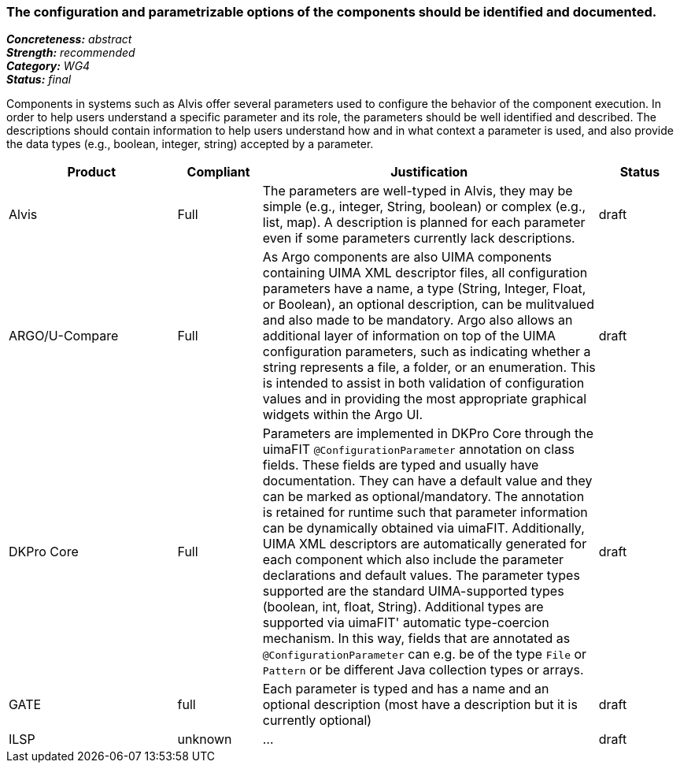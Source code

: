 === The configuration and parametrizable options of the components should be identified and documented.

[%hardbreaks]
[small]#*_Concreteness:_* __abstract__#
[small]#*_Strength:_*     __recommended__#
[small]#*_Category:_*     __WG4__#
[small]#*_Status:_*       __final__#


Components in systems such as Alvis offer several parameters used to configure the behavior of the component execution. In order to help users understand a specific parameter and its role, the parameters should be well identified and described. The descriptions should contain information to help users understand how and in what context a parameter is used, and also provide the data types (e.g., boolean, integer, string) accepted by a parameter.

// Below is an example of how a compliance evaluation table could look. This is presently optional
// and may be moved to a more structured/principled format later maintained in separate files.
[cols="2,1,4,1"]
|====
|Product|Compliant|Justification|Status

| Alvis
| Full
| The parameters are well-typed in Alvis, they may be simple (e.g., integer, String, boolean) or complex (e.g., list, map). A description is planned for each parameter even if some parameters currently lack descriptions.
| draft

| ARGO/U-Compare
| Full
| As Argo components are also UIMA components containing UIMA XML descriptor files, all configuration parameters have a name, a type (String, Integer, Float, or Boolean), an optional description, can be mulitvalued and also made to be mandatory.  Argo also allows an additional layer of information on top of the UIMA configuration parameters, such as indicating whether a string represents a file, a folder, or an enumeration.  This is intended to assist in both validation of configuration values and in providing the most appropriate graphical widgets within the Argo UI.
| draft

| DKPro Core
| Full
| Parameters are implemented in DKPro Core through the uimaFIT `@ConfigurationParameter` annotation on class fields. These fields are typed and usually have documentation. They can have a default value and they can be marked as optional/mandatory. The annotation is retained for runtime such that parameter information can be dynamically obtained via uimaFIT. Additionally, UIMA XML descriptors are automatically generated for each component which also include the parameter declarations and default values. The parameter types supported are the standard UIMA-supported types (boolean, int, float, String). Additional types are supported via uimaFIT' automatic type-coercion mechanism. In this way, fields that are annotated as `@ConfigurationParameter` can e.g. be of the type `File` or `Pattern` or be different Java collection types or arrays.
| draft

| GATE
| full
| Each parameter is typed and has a name and an optional description (most have a description but it is currently optional)
| draft

| ILSP
| unknown
| ...
| draft
|====
